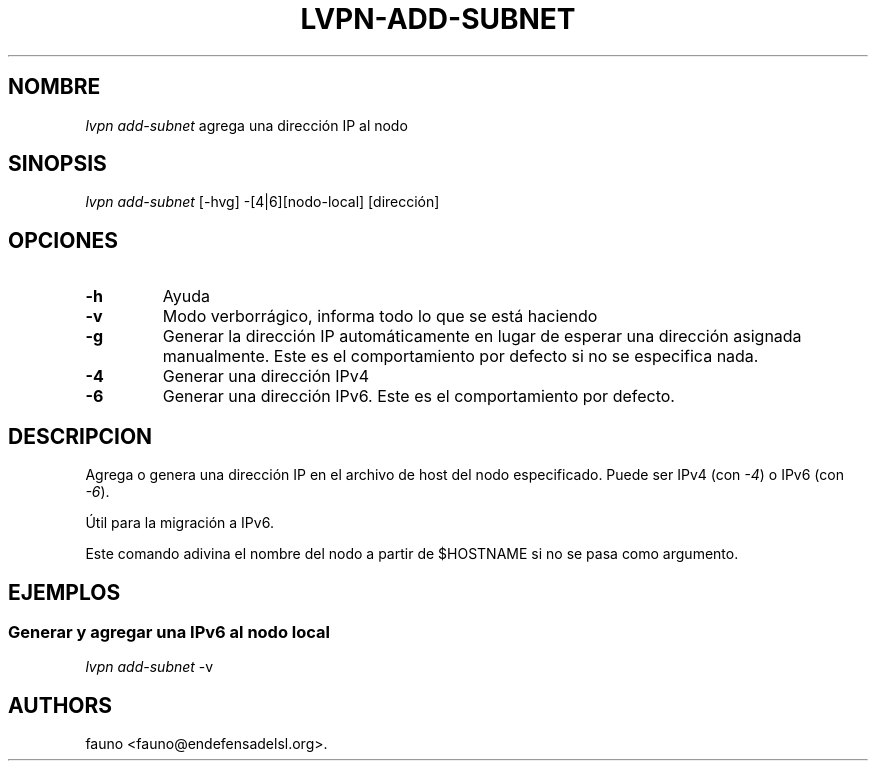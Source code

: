 .TH LVPN\-ADD\-SUBNET 1 "2013" "Manual de LibreVPN" "lvpn"
.SH NOMBRE
.PP
\f[I]lvpn add\-subnet\f[] agrega una dirección IP al nodo
.SH SINOPSIS
.PP
\f[I]lvpn add\-subnet\f[] [\-hvg] \-[4|6][nodo\-local] [dirección]
.SH OPCIONES
.TP
.B \-h
Ayuda
.RS
.RE
.TP
.B \-v
Modo verborrágico, informa todo lo que se está haciendo
.RS
.RE
.TP
.B \-g
Generar la dirección IP automáticamente en lugar de esperar una
dirección asignada manualmente.
Este es el comportamiento por defecto si no se especifica nada.
.RS
.RE
.TP
.B \-4
Generar una dirección IPv4
.RS
.RE
.TP
.B \-6
Generar una dirección IPv6.
Este es el comportamiento por defecto.
.RS
.RE
.SH DESCRIPCION
.PP
Agrega o genera una dirección IP en el archivo de host del nodo
especificado.
Puede ser IPv4 (con \f[I]\-4\f[]) o IPv6 (con \f[I]\-6\f[]).
.PP
Útil para la migración a IPv6.
.PP
Este comando adivina el nombre del nodo a partir de $HOSTNAME si no se
pasa como argumento.
.SH EJEMPLOS
.SS Generar y agregar una IPv6 al nodo local
.PP
\f[I]lvpn add\-subnet\f[] \-v
.SH AUTHORS
fauno <fauno@endefensadelsl.org>.
